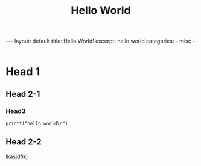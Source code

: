 #+STARTUP: showall indent
#+STARTUP: hidestars
#+begin_export html
---
layout: default
title: Hello World!
excerpt: hello world
categories:
  - misc
---
#+end_export

#+TITLE: Hello World
#+OPTIONS: toc:nil title:t

* Head 1
** Head 2-1
*** Head3
#+begin_src c++
  printf("hello world\n");
#+end_src
** Head 2-2
lkasjdflkj
